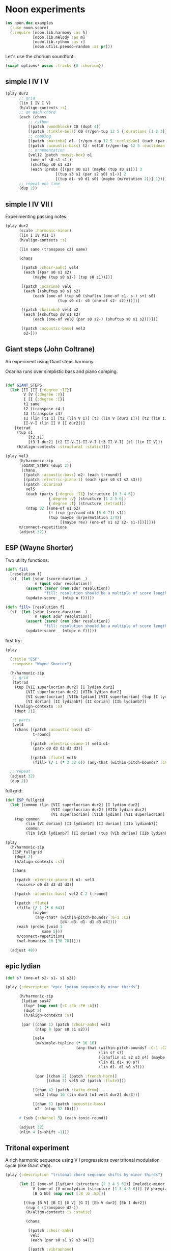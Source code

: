 * Noon experiments

#+begin_src clojure
(ns noon.doc.examples
  (:use noon.score)
  (:require [noon.lib.harmony :as h]
            [noon.lib.melody :as m]
            [noon.lib.rythmn :as r]
            [noon.utils.pseudo-random :as pr]))
#+end_src

Let's use the chorium soundfont:

#+begin_src clojure :pp
(swap! options* assoc :tracks {0 :chorium})
#+end_src

** simple I IV I V

#+begin_src clojure :pp
(play dur2
      ;; grid
      (lin I IV I V)
      (h/align-contexts :s)
      ;; on each chord
      (each (chans
          ;; rythmn
          [(patch :woodblock) C0 (dupt 4)]
          [(patch :tinkle-bell) C0 (r/gen-tup 12 5 {:durations [1 2 3]})]
          ;; comping
          [(patch :marimba) o1- (r/gen-tup 12 5 :euclidean) (each (par s0 s2)) (each (one-of s0 s1 s1-))]
          [(patch :acoustic-bass) t2- vel10 (r/gen-tup 12 5 :euclidean :shifted)]
          ;; ornementation
          [vel12 (patch :music-box) o1
           (one-of s0 s1 s1-)
           (shuftup s0 s1 s3)
           (each (probs {[(par s0 s2) (maybe (tup s0 s1))] 3
                      [(tup s3 s1 (par s2 s0) s1-)] 2
                      [(tup d1- s0 d1 s0) (maybe (m/rotation 2))] 1}))]))
      ;; repeat one time
      (dup 2))
#+end_src


** simple I IV VII I

Experimenting passing notes:

#+begin_src clojure :pp
(play dur2
      (scale :harmonic-minor)
      (lin I IV VII I)
      (h/align-contexts :s)

      (lin same (transpose c3) same)

      (chans

       [(patch :choir-aahs) vel4
        (each [(par s0 s1 s2)
            (maybe (tup s0 s1-) (tup s0 s1))])]

       [(patch :ocarina) vel6
        (each [(shuftup s0 s1 s2)
            (each (one-of (tup s0 (shuflin (one-of c1- s-) s+) s0)
                       (tup s0 c1- s0 (one-of s2- s2))))])]

       [(patch :kalimba) vel4 o2
        (each [(shuftup s0 s1 s2)
            (each (one-of vel0 (par s0 s2-) (shuftup s0 s1 s2)))])]

       [(patch :acoustic-bass) vel3
        o2-]))
#+end_src

** Giant steps (John Coltrane)

An experiment using Giant steps harmony.

Ocarina runs over simplistic bass and piano comping.

#+begin_src clojure :pp

(def GIANT_STEPS
  (let [II [II {:degree :II}]
        V [V {:degree :V}]
        I [I {:degree :I}]
        t1 same
        t2 (transpose c4-)
        t3 (transpose c4)
        s1 (lin [t1 I] [t2 (lin V I)] [t3 (lin V [dur2 I])] [t2 (lin II V)])
        II-V-I (lin II V [I dur2])]
    [tetrad
     (tup s1
          [t2 s1]
          [t3 I dur2] [t2 II-V-I] II-V-I [t3 II-V-I] [t1 (lin II V)])
     (h/align-contexts :structural :static)]))

(play vel3
      (h/harmonic-zip
       [GIANT_STEPS (dupt 2)]
       (chans
        [(patch :acoustic-bass) o2- (each t-round)]
        [(patch :electric-piano-1) (each (par s0 s1 s2 s3))]
        [(patch :ocarina)
         vel5
         (each (parts {:degree :II} (structure [0 3 4 6])
                   {:degree :V} (structure [1 2 5 6])
                   {:degree :I} (structure :tetrad)))
         (ntup 32 [(one-of o1 o2)
                   (! (rup (pr/rand-nth [5 6 7]) s1))
                   (tup (maybe (m/permutation 1/4))
                        [(maybe rev) (one-of s1 s2 s2- s1-)])])]))
      m/connect-repetitions
      (adjust 32))
#+end_src

** ESP (Wayne Shorter)

Two utility functions:

#+begin_src clojure
(defn fill
  [resolution f]
  (sf_ (let [sdur (score-duration _)
             n (quot sdur resolution)]
         (assert (zero? (rem sdur resolution))
                 "fill: resolution should be a multiple of score length ")
         (update-score _ (ntup n f)))))

(defn fill> [resolution f]
  (sf_ (let [sdur (score-duration _)
             n (quot sdur resolution)]
         (assert (zero? (rem sdur resolution))
                 "fill: resolution should be a multiple of score length ")
         (update-score _ (ntup> n f)))))
#+end_src

first try:

#+begin_src clojure
(play

  {:title "ESP"
   :composer "Wayne Shorter"}

  (h/harmonic-zip
   ;; grid
   [tetrad
    (tup [VII superlocrian dur2] [I lydian dur2]
         [VII superlocrian dur2] [VIIb lydian dur2]
         [VI superlocrian] [VIIb lydian] [VII superlocrian] (tup [I lydian] [VIIb lydianb7])
         [VI dorian] [II lydianb7] [II dorian] [IIb lydianb7])
    (h/align-contexts :s)
    (dupt 2)]

   ;; parts
   [vel4
    (chans [(patch :acoustic-bass) o2-
            t-round]

           [(patch :electric-piano-1) vel3 o1-
            (par> d0 d3 d3 d3 d3)]

           [(patch :flute) vel6
            (fill> (/ 1 (* 2 32 6)) (any-that (within-pitch-bounds? :C0 :C3) d4- d3- d1- d1 d3 d4))])])

  ;; repeat
  (adjust 32)
  (dup 2))
#+end_src

full grid:

#+begin_src clojure
(def ESP_fullgrid
  (let [common (lin [VII superlocrian dur2] [I lydian dur2]
                    [VII superlocrian dur2] [VIIb lydian dur2]
                    [VI superlocrian] [VIIb lydian] [VII superlocrian] (tup [I lydian] [VIIb lydianb7]))]
    (tup common
         (lin [VI dorian] [II lydianb7] [II dorian] [IIb lydianb7])
         common
         (lin [VIb lydianb7] [II dorian] (tup [VIb dorian] [IIb lydianb7]) I))))

(play
  (h/harmonic-zip
   [ESP_fullgrid
    (dupt 2)
    (h/align-contexts :s)]

   (chans

    [(patch :electric-piano-1) o1- vel3
     (voices> d0 d3 d3 d3 d3)]

    [(patch :acoustic-bass) vel2 C-2 t-round]

    [(patch :flute)
     (fill> (/ 1 (* 6 64))
            (maybe
             (any-that* (within-pitch-bounds? :G-1 :C2)
                        [d4- d3- d1- d1 d3 d4])))
     (each (probs {void 1
                same 5}))
     m/connect-repetitions
     (vel-humanize 10 [30 70])]))

  (adjust 48))
#+end_src

** epic lydian

#+begin_src clojure :pp
(def s? (one-of s2- s1- s1 s2))

(play {:description "epic lydian sequence by minor thirds"}

      (h/harmonic-zip
       [lydian sus47
        (tup* (map root [:C :Eb :F# :A]))
        (dupt 2)
        (h/align-contexts :s)]

       (par [(chan 1) (patch :choir-aahs) vel3
             (ntup 8 (par s0 s1 s2))]

            [vel4
             (m/simple-tupline (* 16 16)
                               (any-that (within-pitch-bounds? :C-1 :C2)
                                         (lin s? s?)
                                         [(shuflin s1 s2 s3 s4) (maybe rev)]
                                         (lin d1 d1- s0 s?)
                                         (lin d1- d1 s0 s?)))

             (par [(chan 2) (patch :french-horn)]
                  [(chan 3) vel5 o2 (patch :flute)])]

            [(chan 4) (patch :taiko-drum)
             vel2 (ntup 16 (lin dur3 [o1 vel4 dur2] dur3))]

            [(chan 5) (patch :acoustic-bass)
             o2- (ntup 32 t0)]))

      #_(sub {:channel 5} (each tonic-round))

      (adjust 32)
      (nlin 4 (s-shift -1)))
#+end_src

** Tritonal experiment

A rich harmonic sequence using V I progressions over tritonal modulation cycle (like Giant step).

#+begin_src clojure :pp
(play {:description "tritonal chord sequence shifts by minor thirds"}

      (let [I (one-of [lydian+ (structure [2 3 4 5 6])] [melodic-minor (structure [1 2 4 5 6])])
            V (one-of [V mixolydian (structure [1 3 4 5 6])] [V phrygian6 (structure [0 1 3 5 6])])
            [B G Eb] (map root [:B :G :Eb])]

        [(tup [B V] [B I] [G V] [G I] [Eb V dur2] [Eb I dur2])
         (rup 4 (transpose d2-))
         (h/align-contexts :s :static)

         (chans

          [(patch :choir-aahs)
           vel3
           (each (par s0 s1 s2 s3 s4))]

          [(patch :vibraphone)
           vel5
           (each (probs {(par s0 s1 s2 s3 s4) 1
                      (shuftup [dur2 (par s0 s2 s4)] [(one-of dur2 dur3) (par s1- s1 s3)]) 3}))]

          [(patch :acoustic-bass)
           vel5
           (each [tetrad o2- t0 (maybe (tup (one-of dur2 dur3) [dur2 o1-]))])]

          [(patch :taiko-drum)
           vel3
           (each (shuftup s0 s1 s2 s3 s4))
           (each (probs {vel0 3 same 1 (one-of o1 o1-) 1 (tup t0 t1) 1}))]

          [vel6
           (h/grid-zipped
            [(chans (patch :flute) [o1 (patch :piccolo)])
             (ntup> (* 32 10)
                    (any-that (within-pitch-bounds? :C-2 :C2)
                              s1 s2 s1- s2- s3 s3-))]
            (each (probs {vel0 1
                       same 4
                       (superpose (one-of s1 s2 s3)) 0})))])

         (adjust 48)]))


#+end_src

** Autumn leaves

Simple experiment on the first part of autumn leavs grid:

#+begin_src clojure :pp
(play {:title "Autumn Leaves"}

      vel3
      [tetrad
       (lin II V I IV VII [III phrygian3] [VI (lin [melodic-minor sixth] phrygian3)])
       (h/align-contexts :s)
       (dup 2)]

      (h/grid-zipped
       (nlin 16 (chans [(patch :acoustic-bass)
                        o1- t-round]

                       [(patch :vibraphone)
                        (par s0 s1 s2 s3)]

                       [(patch :electric-piano-1) vel2
                        o2 (par s0 s2 s4) (shuftup s0 s2)]

                       [(patch :whistle) o1 vel5
                        (each [(shuftup s0 s1 s2 s3)
                            (tup same (one-of s1 s1- s2 s2-))])]))))
#+end_src

** Cyclic episode (Sam Rivers)
One more shredding experiment

#+begin_src clojure :pp
(def CYCLIC_EPISODE
  (let [a1 [dorian (rep 4 (transpose c3))]
        a2 [dorian (rep 4 (transpose c3-))]
        b (lin [IV dorian] [V superlocrian (structure [2 3 5 6])])
        c (lin [V mixolydian sus47] [V phrygian sus27])
        d [dorian (append (transpose c3))]]
    [tetrad
     (tup [(root :Bb) a1]
          [(root :G) b] [(root :D) b]
          [(root :D) a2]
          [(root :G) c] [(root :Eb) d])
     (dupt 4)
     (h/align-contexts :s :static)]))

(let [n-bars (* 4 16)

      bass [(patch :acoustic-bass) (each t2-)]
      vibe [(patch :vibraphone) vel5 t1 (each (par s0 s1 s2 s3)) h/voice-led]

      ;; alternate leads

      lead1 (ntup> (* n-bars 12)
                   (any-that (within-pitch-bounds? :C0 :C3)
                             d1 d1- d3 d3- d4 d4-))

      lead2 [(repeat-while (within-time-bounds? 0 (* n-bars 10))
               (append [start-from-last
                        (any-that (within-pitch-bounds? :C-1 :C2)
                                  (rep 3 d3 :skip-first)
                                  (rep 3 d3- :skip-first)
                                  d1 d1-)]))
             (adjust 1)]

      lead4 [(tup (mixtup s0 s1 s2 s3)
                  (mixtup s2 s3 s4 s5))
             (rup n-bars
                  (probs {(m/permutation [0 1/2]) 2
                          (m/rotation :rand) 3
                          rev 1
                          (any-that* (within-pitch-bounds? :C0 :C3)
                                     (map s-step (range -2 3))) 5}))]]

  (play CYCLIC_EPISODE
        (chans bass
               vibe
               [(h/grid-zipped lead4)
                (chans [(patch :flute) vel8 s2]
                       [(patch :electric-piano-1) vel5])
                (each (probs {vel0 1
                           same 2}))])
        (vel-humanize 0.15)
        (adjust 64)))
#+end_src

** Gradual melodic transformation

Random harmonic seq using IV II and VI degrees on vibraphone, ocarina melody derives using transposition, rotation and permutation.

#+begin_src clojure :pp
(play (chans

       [(patch :vibraphone)
        vel3
        (ntup 4 [(one-of IV II VI) tetrad (par [t2- vel5] s0 s1 s2 s3)])]

       [(patch :ocarina)
        vel5
        (shuftup d1 d2 d3 d4 d5)
        (each (maybe (par d0 d3)))
        (rup 16
             (probs {(m/permutation :rand) 1
                     (m/rotation :rand) 3
                     (one-of* (map d-step (range -3 4))) 5}))])

      (adjust 10)
      (append [d2- (transpose c3)]
              [d2 (transpose c3-)]
              same))
#+end_src

** =noon.lib.rythmn/bintup=

An experiment around =noon.lib.rythmn/gen-bintup=
The =gen-bintup= function is used to produce a bass line and a fast rythmic texture alternating between electric-piano and marimba.

#+begin_src clojure
(play dur6
      (lin [I dorian]
           [III mixolydian]
           [VIb lydian]
           [I lydian])
      (append> (transpose c1-) (transpose c1-) (transpose c1-))
      (dup 2)
      (h/align-contexts)
      (each (chans [(patch :new-age) vel3  o1- (par s0 s1 s2 s3 [o1 (par> d3 d3 d3 d3)])]
                [(patch :taiko-drum) (r/gen-tup 9 3 :durations [2 3 4]) (each (one-of vel4 vel3) (maybe d3 d3-))]
                [(patch :acoustic-bass)
                 t-floor o1-
                 (r/gen-bintup 9 4 :euclidean :shifted)
                 vel4 (vel-humanize 1/5)
                 (parts {:bintup 0} (each (vel+ 20) (one-of s0 s1))
                        {:bintup 1} (each (probs {vel0 2 (one-of d3- d4) 1})))]
                [(r/gen-bintup 54 11  :shifted :euclidean)
                 (parts {:bintup 0} [(patch :electric-piano-1)
                                     sus4
                                     (each vel3
                                        (vel-humanize 1/10)
                                        (one-of d2 d4 d6)
                                        (probs {_ 3 [(one-of s0 s1 s2) (par s0 s1 s2)] 1}))]
                        {:bintup 1} [(patch :marimba)
                                     vel4
                                     (vel-humanize 1/5)
                                     (chan+ 1)
                                     (each [(one-of d3 d5 d7) (maybe o1 (par _ d4))])])])))
#+end_src

** textures 1

Trying to produce vibrating textures by playing very fast note sequences.

#+begin_src clojure :pp
(play dur2
      lydian
      (patch :flute)
      (chans _ d3 d6 d9)
      (each [(dupt 24) (each (one-of vel1 vel3 vel6)
                       (probs {_ 6 d1 1}))])
      ($by :channel (maybe rev))
      (append (transpose c3-))
      (append (transpose c1-)))
#+end_src


#+begin_src clojure :pp
(play dur3
      lydian
      (chans [(patch :marimba) (lin _ c1)]
             [(patch :vibraphone) (lin d3 d2)]
             [(patch :celesta) (lin d6 d6)]
             [(patch :orchestral-harp) (lin d9 d9)])
      (append (transpose c2-))
      (dup 2)

      (each [(dupt 34)
          (each (one-of vel0 vel3 vel6 vel9)
             (probs {_ 4 o1 1}))]))
#+end_src


#+begin_src clojure :pp
(play dur8
      o2
      (dupt 128)
      (each (par> d4 d4 d4)
         (one-of vel0 vel1 vel2 vel3 vel4 vel5)))
#+end_src



